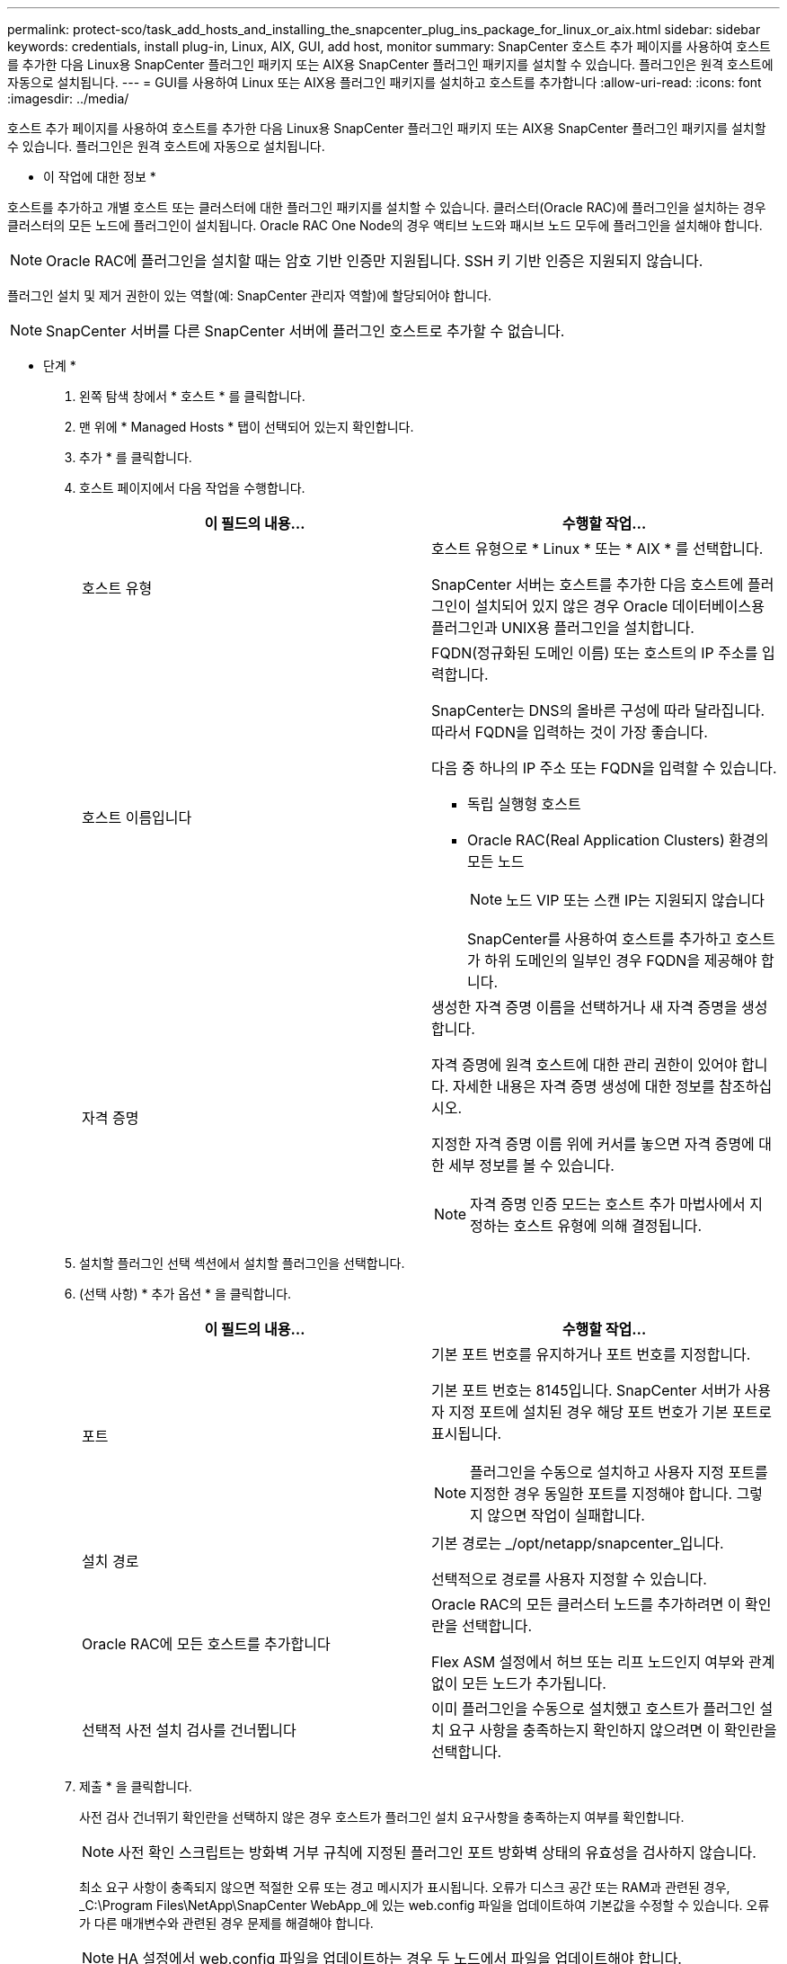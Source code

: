 ---
permalink: protect-sco/task_add_hosts_and_installing_the_snapcenter_plug_ins_package_for_linux_or_aix.html 
sidebar: sidebar 
keywords: credentials, install plug-in, Linux, AIX, GUI, add host, monitor 
summary: SnapCenter 호스트 추가 페이지를 사용하여 호스트를 추가한 다음 Linux용 SnapCenter 플러그인 패키지 또는 AIX용 SnapCenter 플러그인 패키지를 설치할 수 있습니다. 플러그인은 원격 호스트에 자동으로 설치됩니다. 
---
= GUI를 사용하여 Linux 또는 AIX용 플러그인 패키지를 설치하고 호스트를 추가합니다
:allow-uri-read: 
:icons: font
:imagesdir: ../media/


[role="lead"]
호스트 추가 페이지를 사용하여 호스트를 추가한 다음 Linux용 SnapCenter 플러그인 패키지 또는 AIX용 SnapCenter 플러그인 패키지를 설치할 수 있습니다. 플러그인은 원격 호스트에 자동으로 설치됩니다.

* 이 작업에 대한 정보 *

호스트를 추가하고 개별 호스트 또는 클러스터에 대한 플러그인 패키지를 설치할 수 있습니다. 클러스터(Oracle RAC)에 플러그인을 설치하는 경우 클러스터의 모든 노드에 플러그인이 설치됩니다. Oracle RAC One Node의 경우 액티브 노드와 패시브 노드 모두에 플러그인을 설치해야 합니다.


NOTE: Oracle RAC에 플러그인을 설치할 때는 암호 기반 인증만 지원됩니다. SSH 키 기반 인증은 지원되지 않습니다.

플러그인 설치 및 제거 권한이 있는 역할(예: SnapCenter 관리자 역할)에 할당되어야 합니다.


NOTE: SnapCenter 서버를 다른 SnapCenter 서버에 플러그인 호스트로 추가할 수 없습니다.

* 단계 *

. 왼쪽 탐색 창에서 * 호스트 * 를 클릭합니다.
. 맨 위에 * Managed Hosts * 탭이 선택되어 있는지 확인합니다.
. 추가 * 를 클릭합니다.
. 호스트 페이지에서 다음 작업을 수행합니다.
+
|===
| 이 필드의 내용... | 수행할 작업... 


 a| 
호스트 유형
 a| 
호스트 유형으로 * Linux * 또는 * AIX * 를 선택합니다.

SnapCenter 서버는 호스트를 추가한 다음 호스트에 플러그인이 설치되어 있지 않은 경우 Oracle 데이터베이스용 플러그인과 UNIX용 플러그인을 설치합니다.



 a| 
호스트 이름입니다
 a| 
FQDN(정규화된 도메인 이름) 또는 호스트의 IP 주소를 입력합니다.

SnapCenter는 DNS의 올바른 구성에 따라 달라집니다. 따라서 FQDN을 입력하는 것이 가장 좋습니다.

다음 중 하나의 IP 주소 또는 FQDN을 입력할 수 있습니다.

** 독립 실행형 호스트
** Oracle RAC(Real Application Clusters) 환경의 모든 노드
+

NOTE: 노드 VIP 또는 스캔 IP는 지원되지 않습니다

+
SnapCenter를 사용하여 호스트를 추가하고 호스트가 하위 도메인의 일부인 경우 FQDN을 제공해야 합니다.





 a| 
자격 증명
 a| 
생성한 자격 증명 이름을 선택하거나 새 자격 증명을 생성합니다.

자격 증명에 원격 호스트에 대한 관리 권한이 있어야 합니다. 자세한 내용은 자격 증명 생성에 대한 정보를 참조하십시오.

지정한 자격 증명 이름 위에 커서를 놓으면 자격 증명에 대한 세부 정보를 볼 수 있습니다.


NOTE: 자격 증명 인증 모드는 호스트 추가 마법사에서 지정하는 호스트 유형에 의해 결정됩니다.

|===
. 설치할 플러그인 선택 섹션에서 설치할 플러그인을 선택합니다.
. (선택 사항) * 추가 옵션 * 을 클릭합니다.
+
|===
| 이 필드의 내용... | 수행할 작업... 


 a| 
포트
 a| 
기본 포트 번호를 유지하거나 포트 번호를 지정합니다.

기본 포트 번호는 8145입니다. SnapCenter 서버가 사용자 지정 포트에 설치된 경우 해당 포트 번호가 기본 포트로 표시됩니다.


NOTE: 플러그인을 수동으로 설치하고 사용자 지정 포트를 지정한 경우 동일한 포트를 지정해야 합니다. 그렇지 않으면 작업이 실패합니다.



 a| 
설치 경로
 a| 
기본 경로는 _/opt/netapp/snapcenter_입니다.

선택적으로 경로를 사용자 지정할 수 있습니다.



 a| 
Oracle RAC에 모든 호스트를 추가합니다
 a| 
Oracle RAC의 모든 클러스터 노드를 추가하려면 이 확인란을 선택합니다.

Flex ASM 설정에서 허브 또는 리프 노드인지 여부와 관계없이 모든 노드가 추가됩니다.



 a| 
선택적 사전 설치 검사를 건너뜁니다
 a| 
이미 플러그인을 수동으로 설치했고 호스트가 플러그인 설치 요구 사항을 충족하는지 확인하지 않으려면 이 확인란을 선택합니다.

|===
. 제출 * 을 클릭합니다.
+
사전 검사 건너뛰기 확인란을 선택하지 않은 경우 호스트가 플러그인 설치 요구사항을 충족하는지 여부를 확인합니다.

+

NOTE: 사전 확인 스크립트는 방화벽 거부 규칙에 지정된 플러그인 포트 방화벽 상태의 유효성을 검사하지 않습니다.

+
최소 요구 사항이 충족되지 않으면 적절한 오류 또는 경고 메시지가 표시됩니다. 오류가 디스크 공간 또는 RAM과 관련된 경우, _C:\Program Files\NetApp\SnapCenter WebApp_에 있는 web.config 파일을 업데이트하여 기본값을 수정할 수 있습니다. 오류가 다른 매개변수와 관련된 경우 문제를 해결해야 합니다.

+

NOTE: HA 설정에서 web.config 파일을 업데이트하는 경우 두 노드에서 파일을 업데이트해야 합니다.

. 지문을 확인한 다음 * 확인 및 제출 * 을 클릭합니다.
+
클러스터 설정에서 클러스터의 각 노드에 대한 지문을 확인해야 합니다.

+

NOTE: SnapCenter는 ECDSA 알고리즘을 지원하지 않습니다.

+

NOTE: 동일한 호스트가 SnapCenter에 이전에 추가되었고 지문이 확인되었더라도 지문 확인은 필수입니다.

. 설치 과정을 모니터링합니다.
+
설치별 로그 파일은 _/custom_location/snapcenter/logs_에 있습니다.



결과 *

호스트의 모든 데이터베이스가 자동으로 검색되어 리소스 페이지에 표시됩니다. 아무 것도 표시되지 않으면 * 리소스 새로 고침 * 을 클릭합니다.



== 설치 상태를 모니터링합니다

작업 페이지를 사용하여 SnapCenter 플러그인 패키지 설치 진행률을 모니터링할 수 있습니다. 설치 진행 상황을 확인하여 설치 완료 시기 또는 문제가 있는지 확인할 수 있습니다.

.이 작업에 대해
작업 페이지에 다음 아이콘이 나타나고 작업의 상태를 나타냅니다.

* image:../media/progress_icon.gif["진행 중 아이콘"] 진행 중입니다
* image:../media/success_icon.gif["완료 아이콘"] 성공적으로 완료되었습니다
* image:../media/failed_icon.gif["실패 아이콘"] 실패했습니다
* image:../media/warning_icon.gif["경고와 함께 완료됨 아이콘"] 경고와 함께 완료되었거나 경고로 인해 시작할 수 없습니다
* image:../media/verification_job_in_queue.gif["확인 작업이 대기 중입니다"] 대기열에 있습니다


.단계
. 왼쪽 탐색 창에서 * 모니터 * 를 클릭합니다.
. 모니터 * 페이지에서 * 작업 * 을 클릭합니다.
. 작업 * 페이지에서 플러그인 설치 작업만 나열되도록 목록을 필터링하려면 다음을 수행합니다.
+
.. 필터 * 를 클릭합니다.
.. 선택 사항: 시작 및 종료 날짜를 지정합니다.
.. 유형 드롭다운 메뉴에서 * 플러그인 설치 * 를 선택합니다.
.. 상태 드롭다운 메뉴에서 설치 상태를 선택합니다.
.. 적용 * 을 클릭합니다.


. 설치 작업을 선택하고 * 세부 정보 * 를 클릭하여 작업 세부 정보를 봅니다.
. Job Details * 페이지에서 * View logs * 를 클릭합니다.

